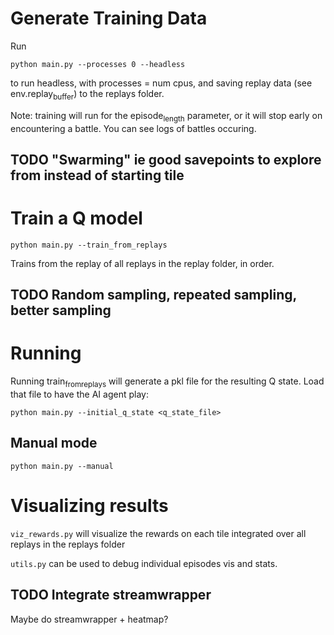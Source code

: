 * Generate Training Data

Run

#+begin_src 
python main.py --processes 0 --headless
#+end_src

to run headless, with processes = num cpus, and saving replay data (see env.replay_buffer) to the replays folder.

Note: training will run for the episode_length parameter, or it will stop early on encountering a battle. You can see logs of battles occuring.

** TODO "Swarming" ie good savepoints to explore from instead of starting tile


* Train a Q model

#+begin_src
python main.py --train_from_replays
#+end_src

Trains from the replay of all replays in the replay folder, in order.
** TODO Random sampling, repeated sampling, better sampling


* Running

Running train_from_replays will generate a pkl file for the resulting Q state. Load that file to have the AI agent play:

#+begin_src 
python main.py --initial_q_state <q_state_file>
#+end_src

** Manual mode

#+begin_src
python main.py --manual
#+end_src


* Visualizing results

=viz_rewards.py= will visualize the rewards on each tile integrated over all replays in the replays folder

=utils.py= can be used to debug individual episodes vis and stats.

** TODO Integrate streamwrapper

Maybe do streamwrapper + heatmap?


